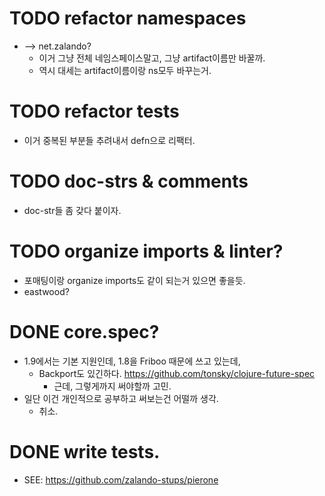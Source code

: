 
* TODO refactor namespaces
  - --> net.zalando?
    - 이거 그냥 전체 네임스페이스말고, 그냥 artifact이름만 바꿀까.
    - 역시 대세는 artifact이름이랑 ns모두 바꾸는거.

* TODO refactor tests
  - 이거 중복된 부분들 추려내서 defn으로 리팩터.

* TODO doc-strs & comments
  - doc-str들 좀 갖다 붙이자.

* TODO organize imports & linter?
  - 포매팅이랑 organize imports도 같이 되는거 있으면 좋을듯.
  - eastwood?

* DONE core.spec?
  - 1.9에서는 기본 지원인데, 1.8을 Friboo 때문에 쓰고 있는데,
    - Backport도
      있긴하다. https://github.com/tonsky/clojure-future-spec
      - 근데, 그렇게까지 써야할까 고민.
  - 일단 이건 개인적으로 공부하고 써보는건 어떨까 생각.
    - 취소.

* DONE write tests.
  - SEE: https://github.com/zalando-stups/pierone


